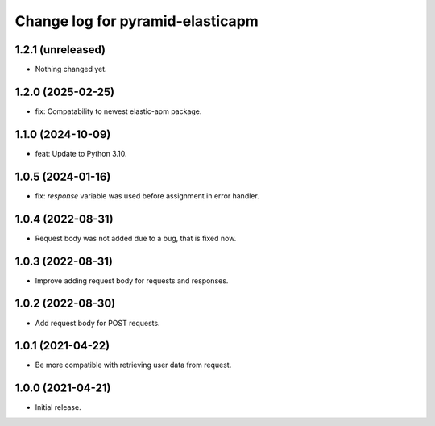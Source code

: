 =================================
Change log for pyramid-elasticapm
=================================


1.2.1 (unreleased)
==================

- Nothing changed yet.


1.2.0 (2025-02-25)
==================

- fix: Compatability to newest elastic-apm package.


1.1.0 (2024-10-09)
==================

- feat: Update to Python 3.10.


1.0.5 (2024-01-16)
==================

- fix: `response` variable was used before assignment in error handler.


1.0.4 (2022-08-31)
==================

- Request body was not added due to a bug, that is fixed now.


1.0.3 (2022-08-31)
==================

- Improve adding request body for requests and responses.


1.0.2 (2022-08-30)
==================

- Add request body for POST requests.


1.0.1 (2021-04-22)
==================

- Be more compatible with retrieving user data from request.


1.0.0 (2021-04-21)
==================

- Initial release.
